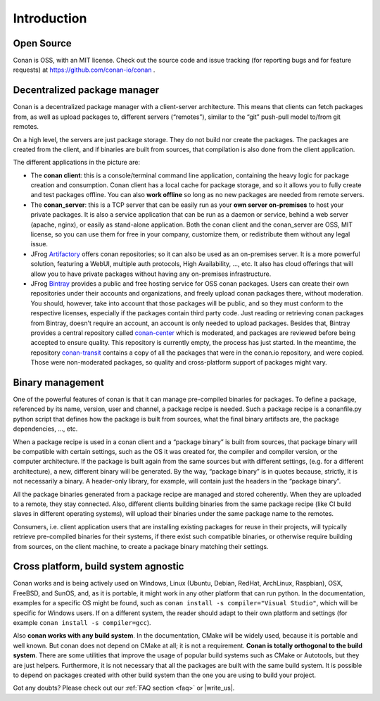 .. _introduction:


Introduction
===============
Open Source
------------
Conan is OSS, with an MIT license. Check out the source code and issue tracking (for reporting bugs and for feature requests) at https://github.com/conan-io/conan .

Decentralized package manager
-------------------------------
Conan is a decentralized package manager with a client-server architecture. This means that clients can fetch packages from, as well as upload packages to, different servers (“remotes”), similar to the “git” push-pull model to/from git remotes.

On a high level, the servers are just package storage. They do not build nor create the packages. The packages are created from the client, and if binaries are built from sources, that compilation is also done from the client application.

.. image:: images/systems.png
   :height: 200 px
   :width: 400 px
   :align: center


The different applications in the picture are:

- The **conan client**: this is a console/terminal command line application, containing the heavy logic for package creation and consumption. Conan client has a local cache for package storage, and so it allows you to fully create and test packages offline.  You can also **work offline** so long as no new packages are needed from remote servers. 
- The **conan_server**: this is a TCP server that can be easily run as your **own server on-premises** to host your private packages. It is also a service application that can be run as a daemon or service, behind a web server (apache, nginx), or easily as stand-alone application.  Both the conan client and the conan_server are OSS, MIT license, so you can use them for free in your company, customize them, or redistribute them without any legal issue.
- JFrog `Artifactory <https://www.jfrog.com/artifactory/>`_ offers conan repositories; so it can also be used as an on-premises server. It is a more powerful solution, featuring a WebUI, multiple auth protocols, High Availability, ..., etc. It also has cloud offerings that will allow you to have private packages without having any on-premises infrastructure.
- JFrog `Bintray <https://bintray.com/>`_ provides a public and free hosting service for OSS conan packages. Users can create their own repositories under their accounts and organizations, and freely upload conan packages there, without moderation. You should, however, take into account that those packages will be public, and so they must conform to the respective licenses, especially if the packages contain third party code. Just reading or retrieving conan packages from Bintray, doesn't require an account, an account is only needed to upload packages. Besides that, Bintray provides a central repository called `conan-center <https://bintray.com/conan/conan-center>`_ which is moderated, and packages are reviewed before being accepted to ensure quality. This repository is currently empty, the process has just started. In the meantime, the repository `conan-transit <https://bintray.com/conan/conan-transit>`_ contains a copy of all the packages that were in the conan.io repository, and were copied. Those were non-moderated packages, so quality and cross-platform support of packages might vary.



Binary management
-------------------------------
One of the powerful features of conan is that it can manage pre-compiled binaries for packages. To define a package, referenced by its name, version, user and channel, a package recipe is needed. Such a package recipe is a conanfile.py python script that defines how the package is built from sources, what the final binary artifacts are, the package dependencies, ..., etc.

.. image:: images/binary_mgmt.png
   :height: 200 px
   :width: 400 px
   :align: center

When a package recipe is used in a conan client and a “package binary” is built from sources, that package binary will be compatible with certain settings, such as the OS it was created for, the compiler and compiler version, or the computer architecture. If the package is built again from the same sources but with different settings, (e.g. for a different architecture), a new, different binary will be generated. By the way, “package binary” is in quotes because, strictly, it is not necessarily a binary. A header-only library, for example, will contain just the headers in the “package binary”.

All the package binaries generated from a package recipe are managed and stored coherently.  When they are uploaded to a remote, they stay connected. Also, different clients building binaries from the same package recipe (like CI build slaves in different operating systems), will upload their binaries under the same package name to the remotes.

Consumers, i.e. client application users that are installing existing packages for reuse in their projects, will typically retrieve pre-compiled binaries for their systems, if there exist such compatible binaries, or otherwise require building from sources, on the client machine, to create a package binary matching their settings.


Cross platform, build system agnostic
--------------------------------------

Conan works and is being actively used on Windows, Linux (Ubuntu, Debian, RedHat, ArchLinux, Raspbian), OSX, FreeBSD, and SunOS, and, as it is portable, it might work in any other platform that can run python. In the documentation, examples for a specific OS might be found, such as ``conan install -s compiler="Visual Studio"``, which will be specific for Windows users.  If on a different system, the reader should adapt to their own platform and settings (for example ``conan install -s compiler=gcc``).

Also **conan works with any build system**. In the documentation, CMake will be widely used, because it is portable and well known. But conan does not depend on CMake at all; it is not a requirement. **Conan is totally orthogonal to the build system**. There are some utilities that improve the usage of popular build systems such as CMake or Autotools, but they are just helpers. Furthermore, it is not necessary that all the packages are built with the same build system. It is possible to depend on packages created with other build system than the one you are using to build your project.


Got any doubts? Please check out our :ref:`FAQ section <faq>` or |write_us|.


.. |write_us| raw:: html

   <a href="mailto:info@conan.io" target="_blank">write to us</a>
